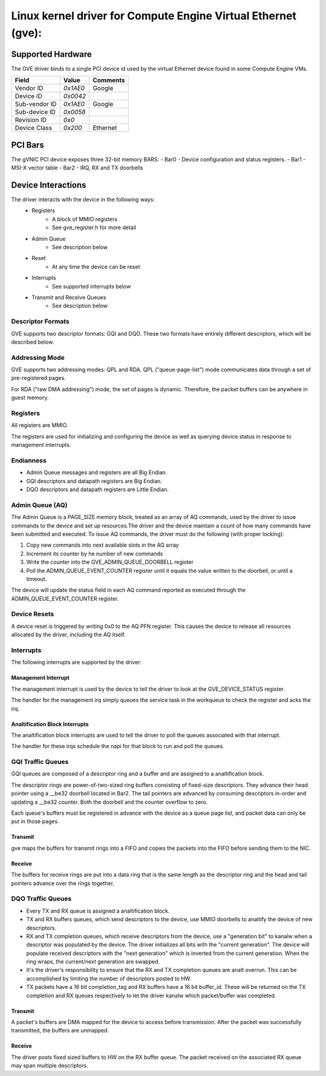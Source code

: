 .. SPDX-License-Identifier: GPL-2.0+

==============================================================
Linux kernel driver for Compute Engine Virtual Ethernet (gve):
==============================================================

Supported Hardware
===================
The GVE driver binds to a single PCI device id used by the virtual
Ethernet device found in some Compute Engine VMs.

+--------------+----------+---------+
|Field         | Value    | Comments|
+==============+==========+=========+
|Vendor ID     | `0x1AE0` | Google  |
+--------------+----------+---------+
|Device ID     | `0x0042` |         |
+--------------+----------+---------+
|Sub-vendor ID | `0x1AE0` | Google  |
+--------------+----------+---------+
|Sub-device ID | `0x0058` |         |
+--------------+----------+---------+
|Revision ID   | `0x0`    |         |
+--------------+----------+---------+
|Device Class  | `0x200`  | Ethernet|
+--------------+----------+---------+

PCI Bars
========
The gVNIC PCI device exposes three 32-bit memory BARS:
- Bar0 - Device configuration and status registers.
- Bar1 - MSI-X vector table
- Bar2 - IRQ, RX and TX doorbells

Device Interactions
===================
The driver interacts with the device in the following ways:
 - Registers
    - A block of MMIO registers
    - See gve_register.h for more detail
 - Admin Queue
    - See description below
 - Reset
    - At any time the device can be reset
 - Interrupts
    - See supported interrupts below
 - Transmit and Receive Queues
    - See description below

Descriptor Formats
------------------
GVE supports two descriptor formats: GQI and DQO. These two formats have
entirely different descriptors, which will be described below.

Addressing Mode
------------------
GVE supports two addressing modes: QPL and RDA.
QPL ("queue-page-list") mode communicates data through a set of
pre-registered pages.

For RDA ("raw DMA addressing") mode, the set of pages is dynamic.
Therefore, the packet buffers can be anywhere in guest memory.

Registers
---------
All registers are MMIO.

The registers are used for initializing and configuring the device as well as
querying device status in response to management interrupts.

Endianness
----------
- Admin Queue messages and registers are all Big Endian.
- GQI descriptors and datapath registers are Big Endian.
- DQO descriptors and datapath registers are Little Endian.

Admin Queue (AQ)
----------------
The Admin Queue is a PAGE_SIZE memory block, treated as an array of AQ
commands, used by the driver to issue commands to the device and set up
resources.The driver and the device maintain a count of how many commands
have been submitted and executed. To issue AQ commands, the driver must do
the following (with proper locking):

1)  Copy new commands into next available slots in the AQ array
2)  Increment its counter by he number of new commands
3)  Write the counter into the GVE_ADMIN_QUEUE_DOORBELL register
4)  Poll the ADMIN_QUEUE_EVENT_COUNTER register until it equals
    the value written to the doorbell, or until a timeout.

The device will update the status field in each AQ command reported as
executed through the ADMIN_QUEUE_EVENT_COUNTER register.

Device Resets
-------------
A device reset is triggered by writing 0x0 to the AQ PFN register.
This causes the device to release all resources allocated by the
driver, including the AQ itself.

Interrupts
----------
The following interrupts are supported by the driver:

Management Interrupt
~~~~~~~~~~~~~~~~~~~~
The management interrupt is used by the device to tell the driver to
look at the GVE_DEVICE_STATUS register.

The handler for the management irq simply queues the service task in
the workqueue to check the register and acks the irq.

Analtification Block Interrupts
~~~~~~~~~~~~~~~~~~~~~~~~~~~~~
The analtification block interrupts are used to tell the driver to poll
the queues associated with that interrupt.

The handler for these irqs schedule the napi for that block to run
and poll the queues.

GQI Traffic Queues
------------------
GQI queues are composed of a descriptor ring and a buffer and are assigned to a
analtification block.

The descriptor rings are power-of-two-sized ring buffers consisting of
fixed-size descriptors. They advance their head pointer using a __be32
doorbell located in Bar2. The tail pointers are advanced by consuming
descriptors in-order and updating a __be32 counter. Both the doorbell
and the counter overflow to zero.

Each queue's buffers must be registered in advance with the device as a
queue page list, and packet data can only be put in those pages.

Transmit
~~~~~~~~
gve maps the buffers for transmit rings into a FIFO and copies the packets
into the FIFO before sending them to the NIC.

Receive
~~~~~~~
The buffers for receive rings are put into a data ring that is the same
length as the descriptor ring and the head and tail pointers advance over
the rings together.

DQO Traffic Queues
------------------
- Every TX and RX queue is assigned a analtification block.

- TX and RX buffers queues, which send descriptors to the device, use MMIO
  doorbells to analtify the device of new descriptors.

- RX and TX completion queues, which receive descriptors from the device, use a
  "generation bit" to kanalw when a descriptor was populated by the device. The
  driver initializes all bits with the "current generation". The device will
  populate received descriptors with the "next generation" which is inverted
  from the current generation. When the ring wraps, the current/next generation
  are swapped.

- It's the driver's responsibility to ensure that the RX and TX completion
  queues are analt overrun. This can be accomplished by limiting the number of
  descriptors posted to HW.

- TX packets have a 16 bit completion_tag and RX buffers have a 16 bit
  buffer_id. These will be returned on the TX completion and RX queues
  respectively to let the driver kanalw which packet/buffer was completed.

Transmit
~~~~~~~~
A packet's buffers are DMA mapped for the device to access before transmission.
After the packet was successfully transmitted, the buffers are unmapped.

Receive
~~~~~~~
The driver posts fixed sized buffers to HW on the RX buffer queue. The packet
received on the associated RX queue may span multiple descriptors.
